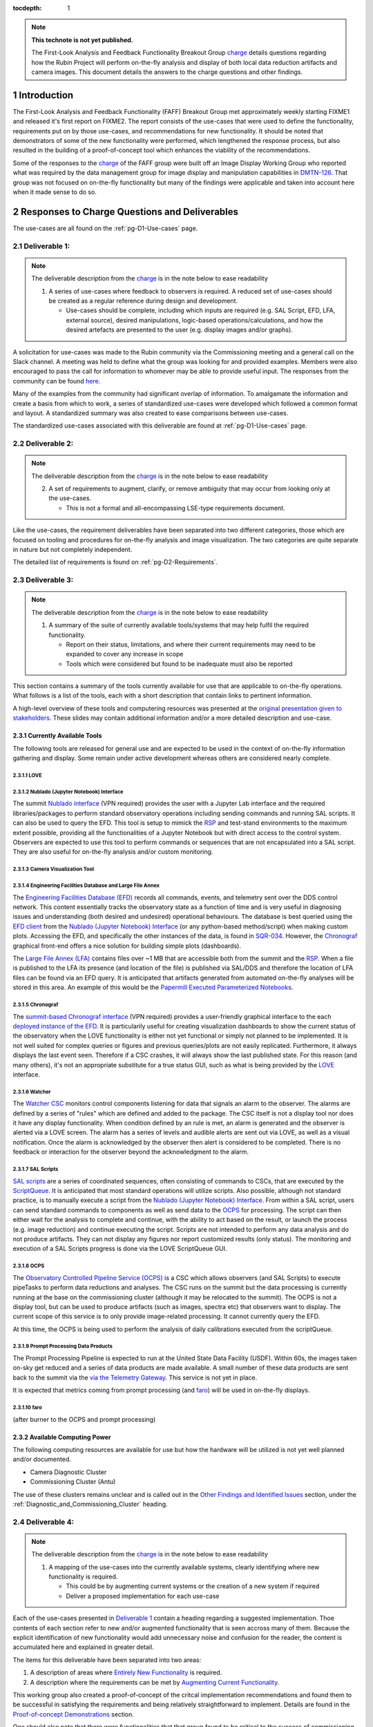 ..
  Technote content.

  See https://developer.lsst.io/restructuredtext/style.html
  for a guide to reStructuredText writing.

  Do not put the title, authors or other metadata in this document;
  those are automatically added.

  Use the following syntax for sections:

  Sections
  ========

  and

  Subsections
  -----------

  and

  Subsubsections
  ^^^^^^^^^^^^^^

  To add images, add the image file (png, svg or jpeg preferred) to the
  _static/ directory. The reST syntax for adding the image is

  .. figure:: /_static/filename.ext
     :name: fig-label

     Caption text.

   Run: ``make html`` and ``open _build/html/index.html`` to preview your work.
   See the README at https://github.com/lsst-sqre/lsst-technote-bootstrap or
   this repo's README for more info.

   Feel free to delete this instructional comment.

:tocdepth: 1

.. Please do not modify tocdepth; will be fixed when a new Sphinx theme is shipped.

.. sectnum::

.. TODO: Delete the note below before merging new content to the main branch.


.. _charge: https://sitcomtn-013.lsst.io/
.. _DMTN-126: https://DMTN-126.lsst.io/
.. _RSP: https://nb.lsst.io/

.. note::

   **This technote is not yet published.**

   The First-Look Analysis and Feedback Functionality Breakout Group `charge`_ details questions regarding how the Rubin Project will perform on-the-fly analysis and display of both local data reduction artifacts and camera images. This document details the answers to the charge questions and other findings.


Introduction
============

The First-Look Analysis and Feedback Functionality (FAFF) Breakout Group met approximately weekly starting FIXME1 and released it's first report on FIXME2.
The report consists of the use-cases that were used to define the functionality, requirements put on by those use-cases, and recommendations for new functionality.
It should be noted that demonstrators of some of the new functionality were performed, which lengthened the response process, but also resulted in the building of a proof-of-concept tool which enhances the viability of the recommendations.

Some of the responses to the `charge`_ of the FAFF group were built off an Image Display Working Group who reported what was required by the data management group for image display and manipulation capabilities in `DMTN-126`_.
That group was not focused on on-the-fly functionality but many of the findings were applicable and taken into account here when it made sense to do so.



Responses to Charge Questions and Deliverables
==============================================

The use-cases are all found on the :ref:`pg-D1-Use-cases` page.

.. _Deliverable 1:

Deliverable 1:
--------------

.. note:: 

   The deliverable description from the `charge`_ is in the note below to ease readability 

   1. A series of use-cases where feedback to observers is required. A reduced set of use-cases should be created as a regular reference during design and development.

      - Use-cases should be complete, including which inputs are required (e.g. SAL Script, EFD, LFA, external source), desired manipulations, logic-based operations/calculations, and how the desired artefacts are presented to the user (e.g. display images and/or graphs).
  
A solicitation for use-cases was made to the Rubin community via the Commissioning meeting and a general call on the Slack channel.
A meeting was held to define what the group was looking for and provided examples.
Members were also encouraged to pass the call for information to whomever may be able to provide useful input.
The responses from the community can be found `here <https://confluence.lsstcorp.org/display/LSSTCOM/2021-05-14+On-the-fly+analysis+for+observers+Meeting+Minutes#id-20210514OntheflyanalysisforobserversMeetingMinutes-On-the-flyAnalysisUse-Cases>`_.

Many of the examples from the community had significant overlap of information.
To amalgamate the information and create a basis from which to work, a series of standardized use-cases were developed which followed a common format and layout.
A standardized summary was also created to ease comparisons between use-cases.

The standardized use-cases associated with this deliverable are found at :ref:`pg-D1-Use-cases` page.

.. _Deliverable 2:

Deliverable 2:
--------------

.. note:: 

   The deliverable description from the `charge`_ is in the note below to ease readability 

   2. A set of requirements to augment, clarify, or remove ambiguity that may occur from looking only at the use-cases.
      
      - This is not a formal and all-encompassing LSE-type requirements document.

Like the use-cases, the requirement deliverables have been separated into two different categories, those which are focused on tooling and procedures for on-the-fly analysis and image visualization.
The two categories are quite separate in nature but not completely independent.

The detailed list of requirements is found on :ref:`pg-D2-Requirements`.


.. _Deliverable 3:

Deliverable 3:
--------------

.. note:: 

   The deliverable description from the `charge`_ is in the note below to ease readability 

   1. A summary of the suite of currently available tools/systems that may help fulfil the required functionality.

      - Report on their status, limitations, and where their current requirements may need to be expanded to cover any increase in scope
      - Tools which were considered but found to be inadequate must also be reported

This section contains a summary of the tools currently available for use that are applicable to on-the-fly operations.
What follows is a list of the tools, each with a short description that contain links to pertinent information.

A high-level overview of these tools and computering resources was presented at the `original presentation given to stakeholders <https://docs.google.com/presentation/d/1i4p-sg42FXtEqGVqIZMeFadWSZZ0Lu_CpoqEafkMfy4/edit#slide=id.gd8dafc0d0d_0_30>`_.
These slides may contain additional information and/or a more detailed description and use-case.

Currently Available Tools
^^^^^^^^^^^^^^^^^^^^^^^^^

The following tools are released for general use and are expected to be used in the context of on-the-fly information gathering and display.
Some remain under active development whereas others are considered nearly complete.

LOVE
''''

.. tiago writing this

Nublado (Jupyter Notebook) Interface
''''''''''''''''''''''''''''''''''''

.. patrick writing this
The summit `Nublado interface <https://summit-lsp.lsst.codes/>`_ (VPN required) provides the user with a Jupyter Lab interface and the required libraries/packages to perform standard observatory operations including sending commands and running SAL scripts.
It can also be used to query the EFD.
This tool is setup to mimick the `RSP`_ and test-stand environments to the maximum extent possible, providing all the functionalities of a Jupyter Notebook but with direct access to the control system.
Observers are expected to use this tool to perform commands or sequences that are not encapsulated into a SAL script.
They are also useful for on-the-fly analysis and/or custom monitoring.


Camera Visualization Tool
''''''''''''''''''''''''''

.. tony writing this

Engineering Facilities Database and Large File Annex
'''''''''''''''''''''''''''''''''''''''''''''''''''''
.. Patrick writing this

The `Engineering Facilities Database (EFD) <https://sqr-034.lsst.io/#introduction>`_ records all commands, events, and telemetry sent over the DDS control network.
This content essentially tracks the observatory state as a function of time and is very useful in diagnosing issues and understanding (both desired and undesired) operational behaviours.
The database is best queried using the `EFD client <https://efd-client.lsst.io/>`_ from the `Nublado (Jupyter Notebook) Interface`_ (or any python-based method/script) when making custom plots.
Accessing the EFD, and specifically the other instances of the data, is found in `SQR-034 <https://sqr-034.lsst.io/#efd-deployments>`_.
However, the `Chronograf`_ graphical front-end offers a nice solution for building simple plots (dashboards).

The `Large File Annex (LFA) <https://tstn-029.lsst.io/>`_ contains files over ~1 MB that are accessible both from the summit and the `RSP`_.
When a file is published to the LFA its presence (and location of the file) is published via SAL/DDS and therefore the location of LFA files can be found via an EFD query.
It is anticipated that artifacts generated from automated on-the-fly analyses will be stored in this area.
An example of this would be the `Papermill Executed Parameterized Notebooks`_.


Chronograf
''''''''''

The `summit-based Chronograf interface <https://chronograf-summit-efd.lsst.codes/>`_ (VPN required) provides a user-friendly graphical interface to the each `deployed instance of the EFD <https://sqr-034.lsst.io/#efd-deployments>`_.
It is particularily useful for creating visualization dashboards to show the current status of the observatory when the LOVE functionality is either not yet functional or simply not planned to be implemented.
It is not well suited for complex queries or figures and previous queries/plots are not easily replicated.
Furthermore, it always displays the last event seen.
Therefore if a CSC crashes, it will always show the last published state.
For this reason (and many others), it's not an appropriate substitute for a true status GUI, such as what is being provided by the `LOVE`_ interface.

Watcher
'''''''

.. Patrick writing this

The `Watcher CSC <https://ts-watcher.lsst.io/>`_ monitors control components listening for data that signals an alarm to the observer.
The alarms are defined by a series of "rules" which are defined and added to the package.
The CSC itself is not a display tool nor does it have any display functionality.
When condition defined by an rule is met, an alarm is generated and the observer is alerted via a LOVE screen.
The alarm has a series of levels and audible alerts are sent out via LOVE, as well as a visual notification.
Once the alarm is acknowledged by the observer then alert is considered to be completed.
There is no feedback or interaction for the observer beyond the acknowledgment to the alarm.

SAL Scripts
'''''''''''

.. Patrick writing this

`SAL scripts <https://ts-salobj.lsst.io/sal_scripts.html#lsst-ts-salobj-sal-scripts>`_ are a series of coordinated sequences, often consisting of commands to CSCs, that are executed by the `ScriptQueue <https://ts-scriptqueue.lsst.io/>`_.
It is anticipated that most standard operations will utilize scripts.
Also possible, although not standard practice, is to manually execute a script from the `Nublado (Jupyter Notebook) Interface`_.
From within a SAL script, users can send standard commands to components as well as send data to the `OCPS`_ for processing.
The script can then either wait for the analysis to complete and continue, with the ability to act based on the result, or launch the process (e.g. image reduction) and continue executing the script.
Scripts are not intended to perform any data analysis and do not produce artifacts.
They can not display any figures nor report customized results (only status).
The monitoring and execution of a SAL Scripts progress is done via the LOVE ScriptQueue GUI.


OCPS
'''''''
The `Observatory Controlled Pipeline Service (OCPS) <https://dmtn-133.lsst.io/>`_ is a CSC which allows observers (and SAL Scripts) to execute pipeTasks to perform data reductions and analyses.
The CSC runs on the summit but the data processing is currently running at the base on the commissioning cluster (although it may be relocated to the summit).
The OCPS is not a display tool, but can be used to produce artifacts (such as images, spectra etc) that observers want to display.
The current scope of this service is to only provide image-related processing.
It cannot currently query the EFD.

At this time, the OCPS is being used to perform the analysis of daily calibrations executed from the scriptQueue.


Prompt Processing Data Products
'''''''''''''''''''''''''''''''
The Prompt Processing Pipeline is expected to run at the United State Data Facility (USDF).
Within 60s, the images taken on-sky get reduced and a series of data products are made available.
A small number of these data products are sent back to the summit via the  `via the Telemetry Gateway <https://docushare.lsst.org/docushare/dsweb/Get/LSE-72#%5B%7B%22num%22%3A54%2C%22gen%22%3A0%7D%2C%7B%22name%22%3A%22XYZ%22%7D%2C69%2C205%2C0%5D>`_.
This service is not yet in place.

It is expected that metrics coming from prompt processing (and `faro`_) will be used in on-the-fly displays.

.. Patrick writing this

faro
'''''''

(after burner to the OCPS and prompt processing)

.. Keith writing this


Available Computing Power
^^^^^^^^^^^^^^^^^^^^^^^^^

.. Robert writing this

The following computing resources are available for use but how the hardware will be utilized is not yet well planned and/or documented.

- Camera Diagnostic Cluster
- Commissioning Cluster (Antu)
   

The use of these clusters remains unclear and is called out in the `Other Findings and Identified Issues`_ section, under the :ref:`Diagnostic_and_Commissioning_Cluster` heading.


.. _Deliverable 4:

Deliverable 4:
--------------

.. note:: 

   The deliverable description from the `charge`_ is in the note below to ease readability 

   1. A mapping of the use-cases into the currently available systems, clearly identifying where new functionality is required.

      - This could be by augmenting current systems or the creation of a new system if required
      - Deliver a proposed implementation for each use-case

Each of the use-cases presented in `Deliverable 1`_ contain a heading regarding a suggested implementation.
Thoe contents of each section refer to new and/or augmented functionality that is seen accross many of them.
Because the explicit identification of new functionality would add unnecessary noise and confusion for the reader, the content is accumulated here and explained in greater detail.

The items for this deliverable have been separated into two areas:

#. A description of areas where `Entirely New Functionality`_ is required.
#. A description where the requirements can be met by `Augmenting Current Functionality`_.

This working group also created a proof-of-concept of the critcal implementation recommendations and found them to be successful in satisfying the requirements and being relatively straightforward to implement.
Details are found in the `Proof-of-concept Demonstrations`_ section.

One should also note that there were functionalities that that group found to be critical to the success of commissioning, but not directly for on-the-fly applications, which therefore resulted in the requirement being out-of-scope. 
These types of issues are a grouped into the `Other Findings and Identified Issues`_ and should be strongly considered for implementation as part of the change requests that will result from this charge.


Augmenting Current Functionality
^^^^^^^^^^^^^^^^^^^^^^^^^^^^^^^^

When considering how to implement the use-cases, effort was always made to ensure that currently available tools (presented in `Deliverable 3`_) would be used wherever appropriate.
In most cases, specifically in regards to image display, augmenting functionality of existing tools is a perferred path to starting from scratch.

The list of new functionalities required for already existing tools include:

#. Numerous `Camera Visualization Improvements <pg-D2-Requirements_for_image_display>`_ were described as part of `Deliverable 2`_ and are therefore not repeated here.
   An `example of the callback functionality <demo_callback>`_ in the `Proof-of-concept Demonstrations`_ section.
#. The OCPS (really the butler) requires access to EFD. This is not currently captured in a use-case but one can envision how having a pipeTask be capable to correlate image quality against items in the EFD could be useful.

   - No code has been written to integrate butler directly with EFD, but it is possible to do
   - Would enable useres to define pipelines that explicitly specified EFD datasets as pipeline inputs. 
     Currently, it would be required to sort out the mapping of Exposure dataId to and EFD call in (potentially) a special runQuantum method in the pipeline task
  

Entirely New Functionality
^^^^^^^^^^^^^^^^^^^^^^^^^^

This section identifies functionalities that are required and could not be assertained by upgrading already existing components.
The largest piece of missing functionalty is the framework to perform on-the-fly analyses which are triggered on specific events or conditions, then able to perform calculations, generate a report (including plots etc), and have the operator be alerted.
Implementing this type of capability requires numerous pieces to work together.


Catcher CSC
'''''''''''''

A series of new functionality, which for the purposes of this document we have grouped into a single "Catcher" Controllable SAL Component (CSC) is required to handle the low-level coordiation of identifying when a specific condition is met, then launching and monitoring an analysis process.
It is still being evaluated if it is required to generate a new CSC or if the Watcher CSC can be augmented to handle this new functionality. 
For the purposes of this document we will assume the functionality is to be captured in a new CSC.
The Catcher functionality also requires a LOVE display to show which tasks are running, links to generated reports, and alarms or notifications for observers.

More details on the design and implementation can be found in the `Catcher Design Document <https://docs.google.com/document/d/1mbmfqjebOuHIV8CwC7jFHcFKCRMtyBDHPXeGfBO1EPE/edit#>`_ currently being worked on as a google doc.

At the end of an analysis task, a "report" is generated and produced as a result.
The reports from the Catcher can be derived in multiple ways and take on multiple formats.
There is no requirement that the analysis aspects generated by the Catcher managed tasks be persistent but it is recommended.
When possible, this committee recommends that analysis tasks produce reports in the form of `Papermill Executed Parameterized Notebooks`_.
Once executed, the notebooks and their contents and archived to the LFA, where they can be looked at (and even re-run) either immediately or at a later date.
The capabilities of the notebooks is vast; allowing image analysis via sending commands to the OCPS, queries of the EFD, grabbing of SAL events or data from the Butler.
The data to create any plots or other displays are also contained in the notebook allowing plots to be modified and re-generated as required.
Lastly, the notebooks can be used to create a dataset that can be displayed by a Bokeh Application that is nested inside a LOVE display, which is one of the key use-cases that will be encountered during observations.
There are details that remain to be solved, specifically aspects such as how to account for multiple reports that can be generated by re-running the same notebook multiple times.
These are presumed to be solvable problems but will require further investigation that goes beyond the scope of this group.


Bokeh Plotting Applications
''''''''''''''''''''''''''''
.. simon will write this


Bokeh Applications are extremely flexible in design and can render data from multiple sources if configured to do so.
This includes SAL events, Butler served information, or files from the LFA.
The apps can then create dynamic (or static) plots, display images, or even be setup to send commands to move the telescope based on a calculation (e.g. offsetting to a star).
One major advantage of Bokeh is that the very high majority of the application can be developed inside a notebook.
Once functioning as expected, it can be ported to a python file with minimal intervention required.
One caveat is that they can only be used where they are deployed.
Should they wish to be used at the Rubin Science Platform (`RSP`_) for instance, they will need to be deployed there as well (and obviously any SAL commands will not work).

- Explain why Bokeh was chosen, ability to be inserted into LOVE, fulfills all requirements and satisfies :ref:`pg-D2-Figure_Generation_Requirements`.
- Add a sentence about other considered options and why they were dropped.
- Implementation of on-the-fly architecture requires Bokeh to be installed in all development and analysis environments (e.g. the RSP).

   - Draft how to turn a notebook-based Bokeh "plot" into an app (see `Simon's draft <https://gist.github.com/SimonKrughoff/cc02f873a2a1518161d3f3a1839be4a5>`_)
   - Draft how to embed said App into LOVE 
   - Examples of Bokeh apps and their use is found in the `Proof-of-concept Demonstrations`_ section. 


Papermill Executed Parameterized Notebooks
'''''''''''''''''''''''''''''''''''''''''''

.. tiago will write this

- Suggested implementation for creating on-the-fly reports and re-runable notebooks that will store the parameters used for the execution and generation of plots etc.
- These will be published to the LFA
- Possible to perform SAL commands (or get events etc) from the notebook.
  Can also send information to Bokeh app (if Bokeh app is configured to do so)
- Can (and should) be unit tested

- TO DO
  - Work flow which includes an "easy" example of how to derive/calculate a property, then create+deploy and App, then send an alert to an observer
  - Appropriate repos and instructions

.. 
   .. important::

      The mapping and implementation for each use-case assumes that the tools described in `Deliverable 5`_ and the additional required functionalities described in `Deliverable 6`_ have been incorporated.
      It may be useful to read those sections before this one.

      The response to this deliverable is found in each of the use-cases.

.. _Deliverable 5:

Deliverable 5:
--------------

.. note:: 

   The deliverable description from the `charge`_ is in the note below to ease readability 

   1.  A prioritized list of tasks to build-out the new functionalities with recommended end-dates. 
       - These dates shall correspond to integration milestones.


This will be a prioritized list of which functionalities should be implemented in which order.
Note that the requirements are already prioritized to a degree and will help inform this.


.. _Other Findings and Identified Issues:

Other Findings and Identified Issues
====================================

During the existance of this working group, numerous items were identified as problematic and needing to be addressed but either were not well fit to a charge question or fell out of the scope of the charge.
This section contains information regarding numerous issues which were identified and require attention.

The recommendation of this committee is that a follow-up committee be created to address these items as they are required to successfully commission the observatory.

.. _Diagnostic_and_Commissioning_Cluster:

Diagnostic And Commissioning Cluster Usage Needs Definition
-----------------------------------------------------------

This working group was not able to find any documented strategy on how the commissioning and diagnostic clusters are to be used during commissioning and the survey.
High-level descriptions exist from early in the project, however they are not sufficient to build out the system and do not take into account much of the as-built software and hardware capabilities.
Although beyond the scope of this working group, it is strongly suggested that a strategy be developed that identifies and documents the use-cases, specifically in regards to the differences between how calibration and on-sky data is handled.
Currently, the camera diagnostic cluster hardware is on the summit but not being used, largely in part due to a lack of definition of it's use-cases and how it is to interact within the global data analysis workflow of the Rubin Observatory, including whether or not DM tooling must be supported.


Camera Visualization Tool Functionality Limitations for General Commissioning
-----------------------------------------------------------------------------

The Camera Visualization Tool, once augmented with the new specifications, will be sufficient for on-the-fly applications but will not be able to satisfy many of the more general commissioning use-cases. 
The most obvious example is the ability to display and interact with full-frame images once they arrive at NCSA.
Because the committee was formed to look only at on-the-fly analyses, the following specifications are out of scope, however, for the general commissioning effort to be successful the following functionalities will need to be implemented, or covered by a different suite of tooling.

.. note::

   The items presented here do *not* form a complete set of specifications for general commissioning.
   They account for merely a subset that we identified as not specifically required for on-the-fly analysis at the mountain top.
   If the capabilites were in place, then the on-the-fly users would certainly take advantage of them.

FAFF-REQ-014
^^^^^^^^^^^^

**Specification:** The camera visualization tool shall support being deployed in places where historical data is available.

**Rationale:** This will need to be available to people using the `RSP`_ and commissioning cluster.
The general commissioning / SV use case is to be able to examine aspects of image quality that cross detector boundaries (e.g., stray and scattered light, satellite trails, pervasive issues across detectors) for which full focal plane visualization is critical. 
Of course, these studies will involve looking at images that date back in time, and therefore will need to be executed from the RSP (or other processing center).
This could be useful even for summit operations if it allows display of historic images (for comparison with new images).
The historical data on the summit is currently limited to 30 days.

**Priority: 1**

**Current shortcomings:** Firefly may not meet all of the requirements for all image visualization, specifically in regards to full-frame visualization.
Deployment not nested into current `RSP`_ deployment strategy.
It requires a mechanism to locate the data for a given obsid, but this is also presumably be possible. 

**Applicable Use-cases:** Rapid per sensor image display and inspection.

**Suggested Implementation to fulfill requirement:** 
Deploy the camera visualization tool and Bokeh apps as part of the standard `RSP`_ packaging.
Installing the camera image visualization server at the USDC (SLAC) is certainly feasible. 


FAFF-REQ-026
^^^^^^^^^^^^

**Specification:** The display tool should be able to display data obtained from the butler, or obtained from a users interactive Jupyter session

**Rationale:** Displaying images with full DM ISR applied, co-added images etc.
This is required to perform much of the post on-the-fly analysis during commissioning.


**Priority:** 1

**Current shortcomings:** DM has an abstract image visualization interface (afw). 
Needs to be evaluated to see if this could be used to meet all the requirements.

**Applicable Use-cases:** 

**Suggested Implementation to fulfill requirement:** 

FAFF-REQ-036
^^^^^^^^^^^^

**Specification:** Ability to overlay markings at user-provided pixel positions

**Rationale:** Used to indicate which sources are used in PSF analysis, blends, from catalogs etc.

**Priority:** 1

**Current shortcomings:** Currently unable to interface to DM (essentially the butler, pre-req is FAFF-REQ-026_) 

**Applicable Use-cases:**

**Suggested Implementation to fulfill requirement:**


FAFF-REQ-017
^^^^^^^^^^^^

**Specification:** Ability to choose between minimal ISR versus some more sophisticated ISR (for example, the calexp images served from a butler)

**Rationale:** 

**Priority:**

**Current shortcomings:** Currently unable to interface to DM (butler) 

**Applicable Use-cases:**

**Suggested Implementation to fulfill requirement:**


Proof-of-concept Demonstrations
===============================

To confirm the recommendations of this committee, several examples were created to provide a proof-of-concept and help identify details regarding implementation.
The examples in the following subsections were proven using data from the summit from previous AuxTel runs.
However, due to the recent power losses at the summit, there has been no new data in the last 30-days and therefore they are not presently able to show data.
This will be remedied once data starts flowing again and further screenshots and evidence of their functionality will be provided.


.. _demo_jitter:

Creation and display of the Jitter Plots in Bokeh
-------------------------------------------------

- Link to jitter app
- Also link to code where it is hosted
- Add paragraph about deployment of the App.

.. _demo_offset:

Creation of offset measurements in Bokeh
----------------------------------------

- Show screenshots and link to example code for application
- Also include (in the text) that it's possible to put in telescope commands in the GUI


.. _demo_callback:
Offsetting example using Camera Visualiation Tool Callback
----------------------------------------------------------

This is currently an action item of a example of what can be done when requirement :ref:`FAFF-REQ-025` is implemented and will be populated once completed.



TO DO BEFORE FINAL REPORT SUBMISSION
====================================

.. important::

   Remove this section before submitting

- Remove FIXME and TBRs
- Move confluence content into this technote where appropriate. 
  Prints of PDFs may be sufficient.

.. .. rubric:: References

.. Make in-text citations with: :cite:`bibkey`.

.. .. bibliography:: local.bib lsstbib/books.bib lsstbib/lsst.bib lsstbib/lsst-dm.bib lsstbib/refs.bib lsstbib/refs_ads.bib
..    :style: lsst_aa
